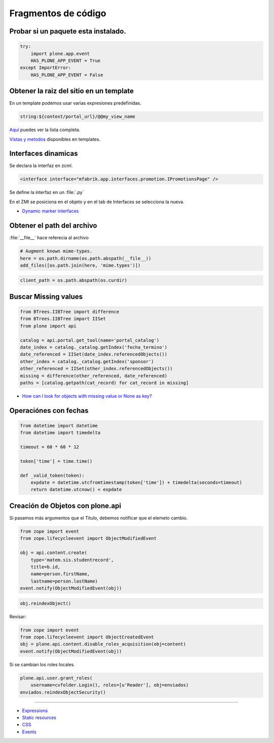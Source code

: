 .. _codefragments:

Fragmentos de código
====================



Probar si un paquete esta instalado.
------------------------------------

.. code-block:: python

    try:
        import plone.app.event
        HAS_PLONE_APP_EVENT = True
    except ImportError:
        HAS_PLONE_APP_EVENT = False



Obtener la raiz del sitio en un template
----------------------------------------

En un template podemos usar varias expresiones predefinidas.

.. code-block:: xml

    string:${context/portal_url}/@@my_view_name

`Aquí <https://docs.plone.org/develop/plone/functionality/expressions.html#expression-variables>`_ puedes ver la lista completa.

`Vistas y metodos <https://docs.plone.org/4/en/old-reference-manuals/plone_3_theming/page/otherinfo.html#available-views-and-methods>`_ disponibles en templates.


Interfaces dinamicas
--------------------

Se declara la interfaz en zcml.

.. code-block:: xml

    <interface interface="mfabrik.app.interfaces.promotion.IPromotionsPage" />

Se define la interfaz en un :file:`.py`

En el ZMI se posiciona en el objeto y en el tab de Interfaces se seleccíona la nueva.

* `Dynamic marker interfaces <https://docs.plone.org/develop/addons/components/interfaces.html#dynamic-marker-interfaces>`_


Obtener el path del archivo
---------------------------

:file:`__file__` hace referecia al archivo

.. code-block:: python

    # Augment known mime-types.
    here = os.path.dirname(os.path.abspath(__file__))
    add_files([os.path.join(here, 'mime.types')])

.. code-block:: python

    client_path = os.path.abspath(os.curdir)

Buscar Missing values
---------------------

.. code-block:: python

    from BTrees.IIBTree import difference
    from BTrees.IIBTree import IISet
    from plone import api

    catalog = api.portal.get_tool(name='portal_catalog')
    date_index = catalog._catalog.getIndex('fecha_termino')
    date_referenced = IISet(date_index.referencedObjects())
    other_index = catalog._catalog.getIndex('sponsor')
    other_referenced = IISet(other_index.referencedObjects())
    missing = difference(other_referenced, date_referenced)
    paths = [catalog.getpath(cat_record) for cat_record in missing]

* `How can I look for objects with missing value or None as key? <https://stackoverflow.com/questions/11216472/how-can-i-look-for-objects-with-missing-value-or-none-as-key>`_


Operaciónes con fechas
----------------------


.. code-block:: python

    from datetime import datetime
    from datetime import timedelta

    timeout = 60 * 60 * 12

    token['time'] = time.time()

    def _valid_token(token):
        expdate = datetime.utcfromtimestamp(token['time']) + timedelta(seconds=timeout)
        return datetime.utcnow() < expdate


Creación de Objetos con plone.api
---------------------------------

Si pasamos más argumentos que el Titulo, debemos notificar que el elemeto cambio.

.. code-block:: python

    from zope import event
    from zope.lifecycleevent import ObjectModifiedEvent

    obj = api.content.create(
        type='matem.sis.studentrecord',
        title=b.id,
        name=person.firstName,
        lastname=person.lastName)
    event.notify(ObjectModifiedEvent(obj))


.. code-block:: python

    obj.reindexObject()


Revisar:

.. code-block:: python

    from zope import event
    from zope.lifecycleevent import ObjectCreatedEvent
    obj = plone.api.content.disable_roles_acquisition(obj=content)
    event.notify(ObjectModifiedEvent(obj))


Si se cambian los roles locales.

.. code-block:: python

    plone.api.user.grant_roles(
        username=cvfolder.Login(), roles=[u'Reader'], obj=enviados)
    enviados.reindexObjectSecurity()






----

* `Expressions <https://docs.plone.org/develop/plone/functionality/expressions.html>`_
* `Static resources <https://docs.plone.org/external/plone.app.dexterity/docs/advanced/static-resources.html>`_
* `CSS <https://docs.plone.org/adapt-and-extend/theming/templates_css/css.html>`_
* `Events <https://docs.plone.org/develop/addons/components/events.html>`_
